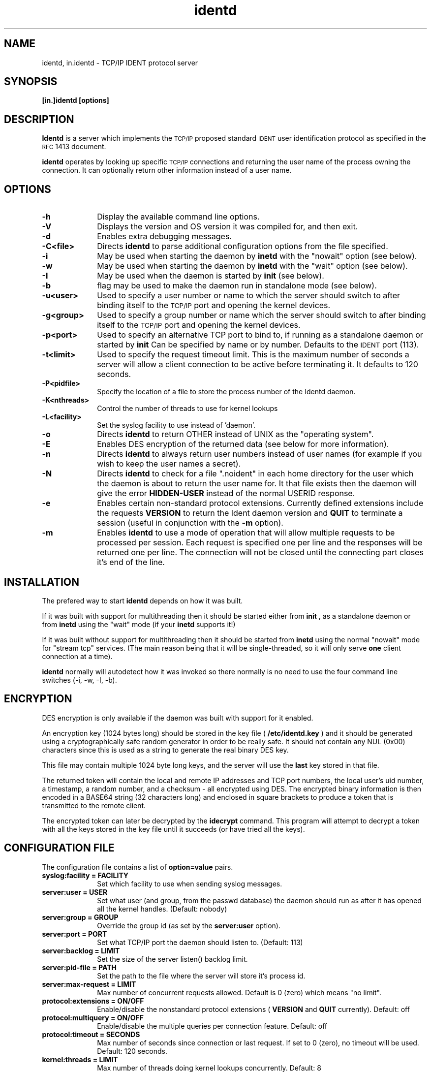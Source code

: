 .\" @(#)identd.8 3.0 990108 Lysator
.\" Copyright (c) 1992-1999 Peter Eriksson, Lysator, Linkoping University.
.\" This manual page is released into the public domain."
.\"
.TH identd 1 "8 Jan 1999"
.SH NAME
identd, in.identd \- TCP/IP IDENT protocol server
.SH SYNOPSIS
.B [in.]identd [options]
.SH DESCRIPTION
.IX "identd daemon" "" \fLidentd\fP daemon"
.B Identd
is a server which implements the
.SM TCP/IP
proposed standard
.SM IDENT
user identification protocol as specified in the
.SM RFC\s0 1413
document.
.PP
.B identd
operates by looking up specific
.SM TCP/IP
connections and returning the user name of the
process owning the connection.  It can optionally
return other information instead of a user name.
.SH OPTIONS
.TP 10
.B \-h
Display the available command line options.
.TP 10
.B \-V
Displays the version and OS version it was compiled for, and then exit.
.TP 10.
.B \-d
Enables extra debugging messages.
.TP 10
.BR \-C<file>
Directs
.B identd
to parse additional configuration options from the file specified.
.TP 10
.B \-i
May be used when starting the daemon by
.B inetd
with the "nowait" option (see below).
.TP 10
.B \-w
May be used when starting the daemon by
.B inetd
with the "wait" option (see below).
.TP 10
.B \-I
May be used when the daemon is started by
.B init
(see below).
.TP 10
.B \-b
flag may be used to make the daemon run in standalone mode (see below).
.TP 10
.B \-u<user>
Used to specify a user number or name to which the
server should switch to after binding itself to the
.SM TCP/IP
port and opening the kernel devices.
.TP 10
.B \-g<group>
Used to specify a group number or name which the
server should switch to after binding itself to the
.SM TCP/IP
port and opening the kernel devices.
.TP 10
.B \-p<port>
Used to specify an alternative TCP port to bind to, if
running as a standalone daemon or started by
.B init
Can be specified by name or by number. Defaults to the
.SM IDENT
port (113).
.TP 10
.B \-t<limit>
Used to specify the request timeout limit. This is the maximum
number of seconds a server will allow a client connection to be
active before terminating it. It defaults to 120 seconds.
.TP 10
.B \-P<pidfile>
Specify the location of a file to store the process number of the
Identd daemon.
.TP 10
.B \-K<nthreads>
Control the number of threads to use for kernel lookups
.TP 10
.B \-L<facility>
Set the syslog facility to use instead of 'daemon'.
.TP 10
.B \-o
Directs
.B identd
to return OTHER instead of UNIX as the "operating system".
.TP 10
.BR \-E
Enables DES encryption of the returned data (see below for more information).
.TP 10
.B \-n
Directs
.B identd
to always return user numbers instead of user names (for example if you
wish to keep the user names a secret).
.TP 10
.B \-N
Directs
.B identd
to check for a file ".noident" in each home directory for the user which
the daemon is about to return the user name for. It that file exists then
the daemon will give the error
.B HIDDEN-USER
instead of the normal USERID response.
.TP 10
.B \-e
Enables certain non-standard protocol extensions. Currently defined
extensions include the requests
.B VERSION
to return the Ident daemon version and
.B QUIT
to terminate a session (useful in conjunction with the
.B \-m
option).
.TP 10
.B \-m
Enables 
.B identd
to use a mode of operation that will allow multiple requests to be
processed per session. Each request is specified one per line and
the responses will be returned one per line. The connection will not
be closed until the connecting part closes it's end of the line.
.SH INSTALLATION
The prefered way to start
.B identd
depends on how it was built.
.PP
If it was built with support for
multithreading then it should be started either from
.B init
, as a standalone daemon or from
.B inetd
using the "wait" mode (if your
.B inetd
supports it!)
.PP
If it was built without support for multithreading then it
should be started from
.B inetd
using the normal "nowait" mode for "stream tcp" services. (The main reason
being that it will be single-threaded, so it will only serve
.B one
client connection at a time).
.PP
.B identd
normally will autodetect how it was invoked so there normally is
no need to use the four command line switches (\-i, \-w, \-I, \-b).
.SH ENCRYPTION
DES encryption is only available if the daemon was built with
support for it enabled.
.PP
An encryption key (1024 bytes long) should be stored in the
key file (
.B /etc/identd.key
) and it should be generated using a cryptographically safe
random generator in order to be really safe. It should
not contain any NUL (0x00) characters since this is used as
a string to generate the real binary DES key.
.PP
This file may contain multiple 1024 byte long keys, and the
server will use the
.B last
key stored in that file.
.PP
The returned token will contain the local and remote IP addresses and
TCP port numbers, the local user's uid number, a timestamp, a
random number, and a checksum - all encrypted using DES. The
encrypted binary information is then encoded in a BASE64 string
(32 characters long) and enclosed in square brackets to produce a
token that is transmitted to the remote client.
.PP
The encrypted token can later be decrypted by the
.B idecrypt
command. This program will attempt to decrypt a token with all
the keys stored in the key file until it succeeds (or have tried
all the keys).
.SH CONFIGURATION FILE
The configuration file contains a list of
.B option=value
pairs.
.TP 10
.B syslog:facility = FACILITY
Set which facility to use when sending syslog messages.
.TP 10
.B server:user = USER
Set what user (and group, from the passwd database) the daemon
should run as after it has opened all the kernel handles. (Default: nobody)
.TP 10
.B server:group = GROUP
Override the group id (as set by the
.B server:user
option).
.TP 10
.B server:port = PORT
Set what TCP/IP port the daemon should listen to. (Default: 113)
.TP 10
.B server:backlog = LIMIT
Set the size of the server listen() backlog limit.
.TP 10
.B server:pid-file = PATH
Set the path to the file where the server will store it's process id.
.TP 10
.B server:max-request = LIMIT
Max number of concurrent requests allowed. Default is 0 (zero) which
means "no limit".
.TP 10
.B protocol:extensions = ON/OFF
Enable/disable the nonstandard protocol extensions (
.B VERSION
and
.B QUIT
currently). Default: off
.TP 10
.B protocol:multiquery = ON/OFF
Enable/disable the multiple queries per connection feature. Default: off
.TP 10
.B protocol:timeout = SECONDS
Max number of seconds since connection or last request. If set to 0
(zero), no timeout will be used. Default: 120 seconds.
.TP 10
.B kernel:threads = LIMIT
Max number of threads doing kernel lookups concurrently. Default: 8
.TP 10
.B kernel:buffers = LIMIT
Max number of queued kernel lookup requests. Default: 32
.TP 10
.B kernel:attempts = LIMIT
Max number of times to retry a kernel lookup in case of failure.
Default: 5
.TP 10
.B result:uid-only = YES/NO
Disable uid->username lookups (only return uid numbers). Default: no
.TP 10
.B result:noident = ON/OFF
Enable/disable checking for the  ".noident" file in users home directories.
.TP 10
.B result:charset = CHARSET
Define the character set returned in replies. Default: "US-ASCII"
.TP 10
.B result:opsys = OPSYS
Define the operating system returned in replies. Default: "UNIX"
.TP 10
.B result:syslog-level = LEVEL
If set to anything other than "none", all request replies till
be sent to the syslog service with the specificed severity level.
Default: none
.TP 10
.B result:encrypt = YES/NO
Enable encryption of replies. Only available if Identd was built
with a DES encryption library.
.TP 10
.B encrypt:key-file = PATH
Path to the file containing the encryption keys.
.TP 10
.B include = PATH
Include (and parse) the contents of another configuration file.
.SH NOTES
The username (or UID) returned ought to be the login name. However it
(probably, for most architecture implementations) is the "real user ID" as
stored with the process. Thus the UID returned may be different from the
login name for setuid programs (or those running as root) which has done a
.BR setuid (3)
call and their children. For example, it may (should?) be wrong for an
incoming
.B ftpd
; and we are probably interested in the running shell, not the
.B telnetd
for an incoming telnet session. (But of course
.B identd
returns info for outgoing connections, not incoming ones.)
.SH FILES
.TP
.B /etc/identd.conf
Contains the default configuration options for
.B identd.
.TP
.B /etc/identd.pid
Contains (if enabled) the process number of the
.B identd
daemon.
.TP
.B /etc/identd.key
If compiled with
.I DES
encryption enabled, the 1024 first bytes of this file is used to specify
the secret key for encrypting replies.
.SH AVAILABILITY
The daemon is free software. You can redistribute it and/or
modify it as you wish - as long as you don't claim that you wrote
it.
.PP
The source code for the latest version of the daemon can always be
FTP'd from one of the following addresses:
.TP 12
.B Main site:
ftp://ftp.lysator.liu.se/pub/ident/servers/
.TP 12
.B Mirror:
ftp://ftp.uu.net/networking/ident/servers/
.PP
The author can be contacted at:
.TP 12
.B Email:
.B Peter Eriksson <pen@lysator.liu.se>
.SH "SEE ALSO"
.BR idecrypt (8)
,
.BR ikeygen (8)
,
.BR authuser (3)
,
.BR inetd.conf (5)
,
